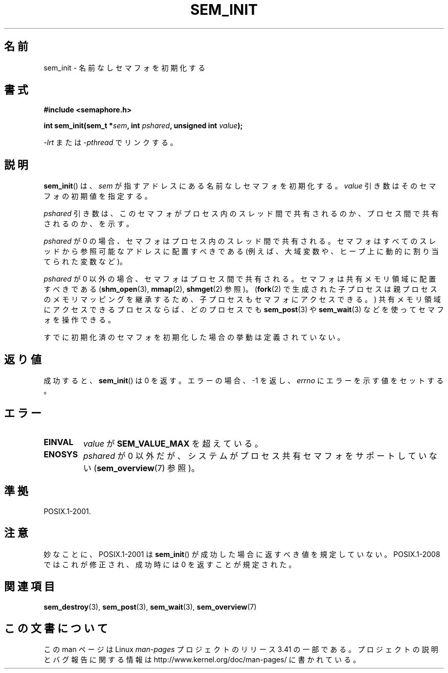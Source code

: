 .\" t
.\" Hey Emacs! This file is -*- nroff -*- source.
.\"
.\" Copyright (C) 2006 Michael Kerrisk <mtk.manpages@gmail.com>
.\"
.\" Permission is granted to make and distribute verbatim copies of this
.\" manual provided the copyright notice and this permission notice are
.\" preserved on all copies.
.\"
.\" Permission is granted to copy and distribute modified versions of this
.\" manual under the conditions for verbatim copying, provided that the
.\" entire resulting derived work is distributed under the terms of a
.\" permission notice identical to this one.
.\"
.\" Since the Linux kernel and libraries are constantly changing, this
.\" manual page may be incorrect or out-of-date.  The author(s) assume no
.\" responsibility for errors or omissions, or for damages resulting from
.\" the use of the information contained herein.  The author(s) may not
.\" have taken the same level of care in the production of this manual,
.\" which is licensed free of charge, as they might when working
.\" professionally.
.\"
.\" Formatted or processed versions of this manual, if unaccompanied by
.\" the source, must acknowledge the copyright and authors of this work.
.\"
.\"*******************************************************************
.\"
.\" This file was generated with po4a. Translate the source file.
.\"
.\"*******************************************************************
.TH SEM_INIT 3 2008\-07\-27 Linux "Linux Programmer's Manual"
.SH 名前
sem_init \- 名前なしセマフォを初期化する
.SH 書式
.nf
\fB#include <semaphore.h>\fP
.sp
\fBint sem_init(sem_t *\fP\fIsem\fP\fB, int \fP\fIpshared\fP\fB, unsigned int \fP\fIvalue\fP\fB);\fP
.fi
.sp
\fI\-lrt\fP または \fI\-pthread\fP でリンクする。
.SH 説明
\fBsem_init\fP()  は、 \fIsem\fP が指すアドレスにある名前なしセマフォを初期化する。 \fIvalue\fP
引き数はそのセマフォの初期値を指定する。

\fIpshared\fP 引き数は、このセマフォがプロセス内のスレッド間で共有されるのか、 プロセス間で共有されるのか、を示す。

\fIpshared\fP が 0 の場合、セマフォはプロセス内のスレッド間で共有される。 セマフォはすべてのスレッドから参照可能なアドレスに配置すべきである
(例えば、大域変数や、ヒープ上に動的に割り当てられた変数など)。

\fIpshared\fP が 0 以外の場合、セマフォはプロセス間で共有される。セマフォは 共有メモリ領域に配置すべきである
(\fBshm_open\fP(3), \fBmmap\fP(2), \fBshmget\fP(2)  参照)。 (\fBfork\fP(2)
で生成された子プロセスは親プロセスのメモリマッピングを継承するため、 子プロセスもセマフォにアクセスできる。)
共有メモリ領域にアクセスできるプロセスならば、どのプロセスでも \fBsem_post\fP(3)  や \fBsem_wait\fP(3)
などを使ってセマフォを操作できる。

すでに初期化済のセマフォを初期化した場合の挙動は定義されていない。
.SH 返り値
成功すると、 \fBsem_init\fP()  は 0 を返す。エラーの場合、\-1 を返し、 \fIerrno\fP にエラーを示す値をセットする。
.SH エラー
.TP 
\fBEINVAL\fP
\fIvalue\fP が \fBSEM_VALUE_MAX\fP を超えている。
.TP 
\fBENOSYS\fP
\fIpshared\fP が 0 以外だが、システムがプロセス共有セマフォをサポートしていない (\fBsem_overview\fP(7)  参照)。
.SH 準拠
POSIX.1\-2001.
.SH 注意
妙なことに、POSIX.1\-2001 は \fBsem_init\fP()  が成功した場合に返すべき値を規定していない。 POSIX.1\-2008
ではこれが修正され、成功時には 0 を返すことが規定された。
.SH 関連項目
\fBsem_destroy\fP(3), \fBsem_post\fP(3), \fBsem_wait\fP(3), \fBsem_overview\fP(7)
.SH この文書について
この man ページは Linux \fIman\-pages\fP プロジェクトのリリース 3.41 の一部
である。プロジェクトの説明とバグ報告に関する情報は
http://www.kernel.org/doc/man\-pages/ に書かれている。
